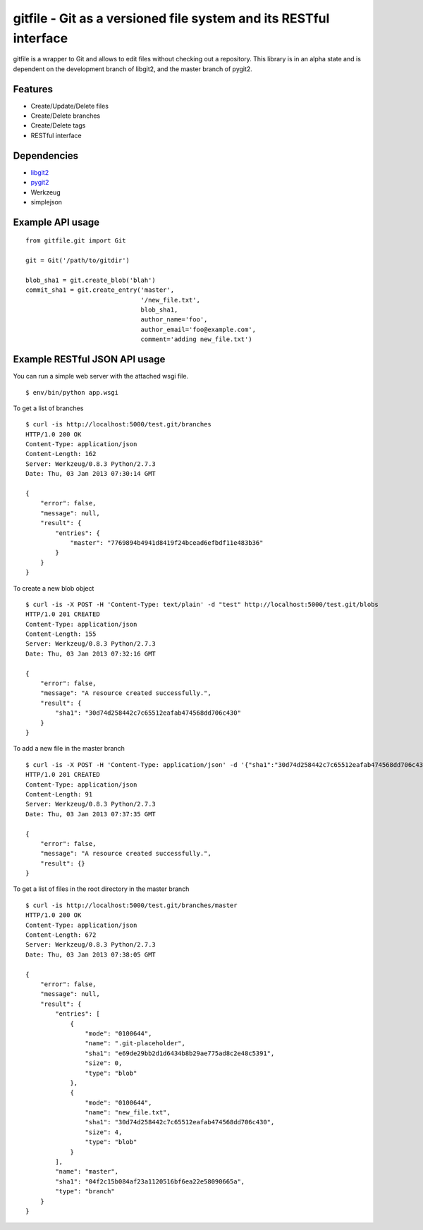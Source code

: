 gitfile - Git as a versioned file system and its RESTful interface
==================================================================

gitfile is a wrapper to Git and allows to edit files without checking out a repository. This library is in an alpha state and is dependent on the development branch of libgit2, and the master branch of pygit2.

Features
--------

* Create/Update/Delete files
* Create/Delete branches
* Create/Delete tags
* RESTful interface

Dependencies
------------

* `libgit2 <http://libgit2.github.com/>`_
* `pygit2 <http://github.com/libgit2/pygit2>`_
* Werkzeug
* simplejson

Example API usage
-----------------

::

  from gitfile.git import Git
  
  git = Git('/path/to/gitdir')
  
  blob_sha1 = git.create_blob('blah')
  commit_sha1 = git.create_entry('master',
                                 '/new_file.txt',
                                 blob_sha1,
                                 author_name='foo',
                                 author_email='foo@example.com',
                                 comment='adding new_file.txt')

Example RESTful JSON API usage
------------------------------

You can run a simple web server with the attached wsgi file. ::

  $ env/bin/python app.wsgi

To get a list of branches ::

  $ curl -is http://localhost:5000/test.git/branches
  HTTP/1.0 200 OK
  Content-Type: application/json
  Content-Length: 162
  Server: Werkzeug/0.8.3 Python/2.7.3
  Date: Thu, 03 Jan 2013 07:30:14 GMT

  {
      "error": false,
      "message": null,
      "result": {
          "entries": {
              "master": "7769894b4941d8419f24bcead6efbdf11e483b36"
          }
      }
  }

To create a new blob object ::

  $ curl -is -X POST -H 'Content-Type: text/plain' -d "test" http://localhost:5000/test.git/blobs
  HTTP/1.0 201 CREATED
  Content-Type: application/json
  Content-Length: 155
  Server: Werkzeug/0.8.3 Python/2.7.3
  Date: Thu, 03 Jan 2013 07:32:16 GMT

  {
      "error": false,
      "message": "A resource created successfully.",
      "result": {
          "sha1": "30d74d258442c7c65512eafab474568dd706c430"
      }
  }

To add a new file in the master branch ::

  $ curl -is -X POST -H 'Content-Type: application/json' -d '{"sha1":"30d74d258442c7c65512eafab474568dd706c430","author_name":"foo","author_email":"foo@example.com"}' http://localhost:5000/test.git/branches/master/new_file.txt
  HTTP/1.0 201 CREATED
  Content-Type: application/json
  Content-Length: 91
  Server: Werkzeug/0.8.3 Python/2.7.3
  Date: Thu, 03 Jan 2013 07:37:35 GMT

  {
      "error": false,
      "message": "A resource created successfully.",
      "result": {}
  }

To get a list of files in the root directory in the master branch ::

  $ curl -is http://localhost:5000/test.git/branches/master
  HTTP/1.0 200 OK
  Content-Type: application/json
  Content-Length: 672
  Server: Werkzeug/0.8.3 Python/2.7.3
  Date: Thu, 03 Jan 2013 07:38:05 GMT

  {
      "error": false,
      "message": null,
      "result": {
          "entries": [
              {
                  "mode": "0100644",
                  "name": ".git-placeholder",
                  "sha1": "e69de29bb2d1d6434b8b29ae775ad8c2e48c5391",
                  "size": 0,
                  "type": "blob"
              },
              {
                  "mode": "0100644",
                  "name": "new_file.txt",
                  "sha1": "30d74d258442c7c65512eafab474568dd706c430",
                  "size": 4,
                  "type": "blob"
              }
          ],
          "name": "master",
          "sha1": "04f2c15b084af23a1120516bf6ea22e58090665a",
          "type": "branch"
      }
  }

        


